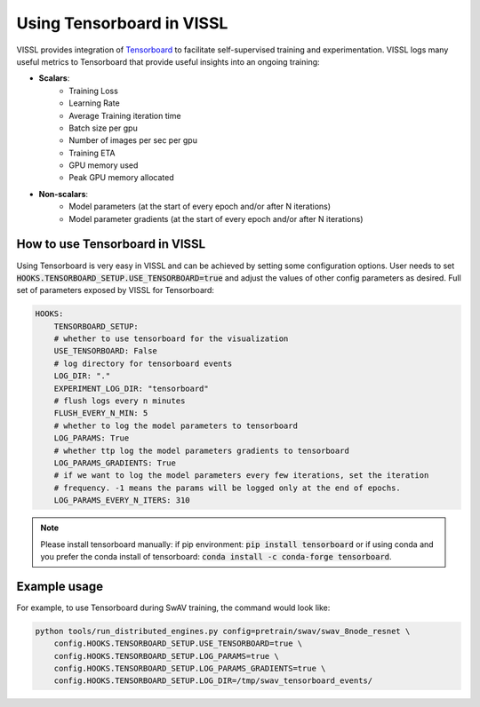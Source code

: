 Using Tensorboard in VISSL
==================================

VISSL provides integration of `Tensorboard <https://www.tensorflow.org/tensorboard>`_ to facilitate self-supervised training and experimentation. VISSL logs many useful metrics to Tensorboard that provide useful insights into an ongoing training:

- **Scalars**:
    - Training Loss
    - Learning Rate
    - Average Training iteration time
    - Batch size per gpu
    - Number of images per sec per gpu
    - Training ETA
    - GPU memory used
    - Peak GPU memory allocated

- **Non-scalars**:
    - Model parameters (at the start of every epoch and/or after N iterations)
    - Model parameter gradients (at the start of every epoch and/or after N iterations)


How to use Tensorboard in VISSL
--------------------------------

Using Tensorboard is very easy in VISSL and can be achieved by setting some configuration options. User needs to set :code:`HOOKS.TENSORBOARD_SETUP.USE_TENSORBOARD=true` and adjust the values of other config parameters as desired. Full set of
parameters exposed by VISSL for Tensorboard:

.. code-block:: yaml

    HOOKS:
        TENSORBOARD_SETUP:
        # whether to use tensorboard for the visualization
        USE_TENSORBOARD: False
        # log directory for tensorboard events
        LOG_DIR: "."
        EXPERIMENT_LOG_DIR: "tensorboard"
        # flush logs every n minutes
        FLUSH_EVERY_N_MIN: 5
        # whether to log the model parameters to tensorboard
        LOG_PARAMS: True
        # whether ttp log the model parameters gradients to tensorboard
        LOG_PARAMS_GRADIENTS: True
        # if we want to log the model parameters every few iterations, set the iteration
        # frequency. -1 means the params will be logged only at the end of epochs.
        LOG_PARAMS_EVERY_N_ITERS: 310

.. note::

    Please install tensorboard manually: if pip environment: :code:`pip install tensorboard` or if using conda and you prefer the conda install of tensorboard:  :code:`conda install -c conda-forge tensorboard`.

Example usage
---------------

For example, to use Tensorboard during SwAV training, the command would look like:

.. code-block:: bash

    python tools/run_distributed_engines.py config=pretrain/swav/swav_8node_resnet \
        config.HOOKS.TENSORBOARD_SETUP.USE_TENSORBOARD=true \
        config.HOOKS.TENSORBOARD_SETUP.LOG_PARAMS=true \
        config.HOOKS.TENSORBOARD_SETUP.LOG_PARAMS_GRADIENTS=true \
        config.HOOKS.TENSORBOARD_SETUP.LOG_DIR=/tmp/swav_tensorboard_events/
